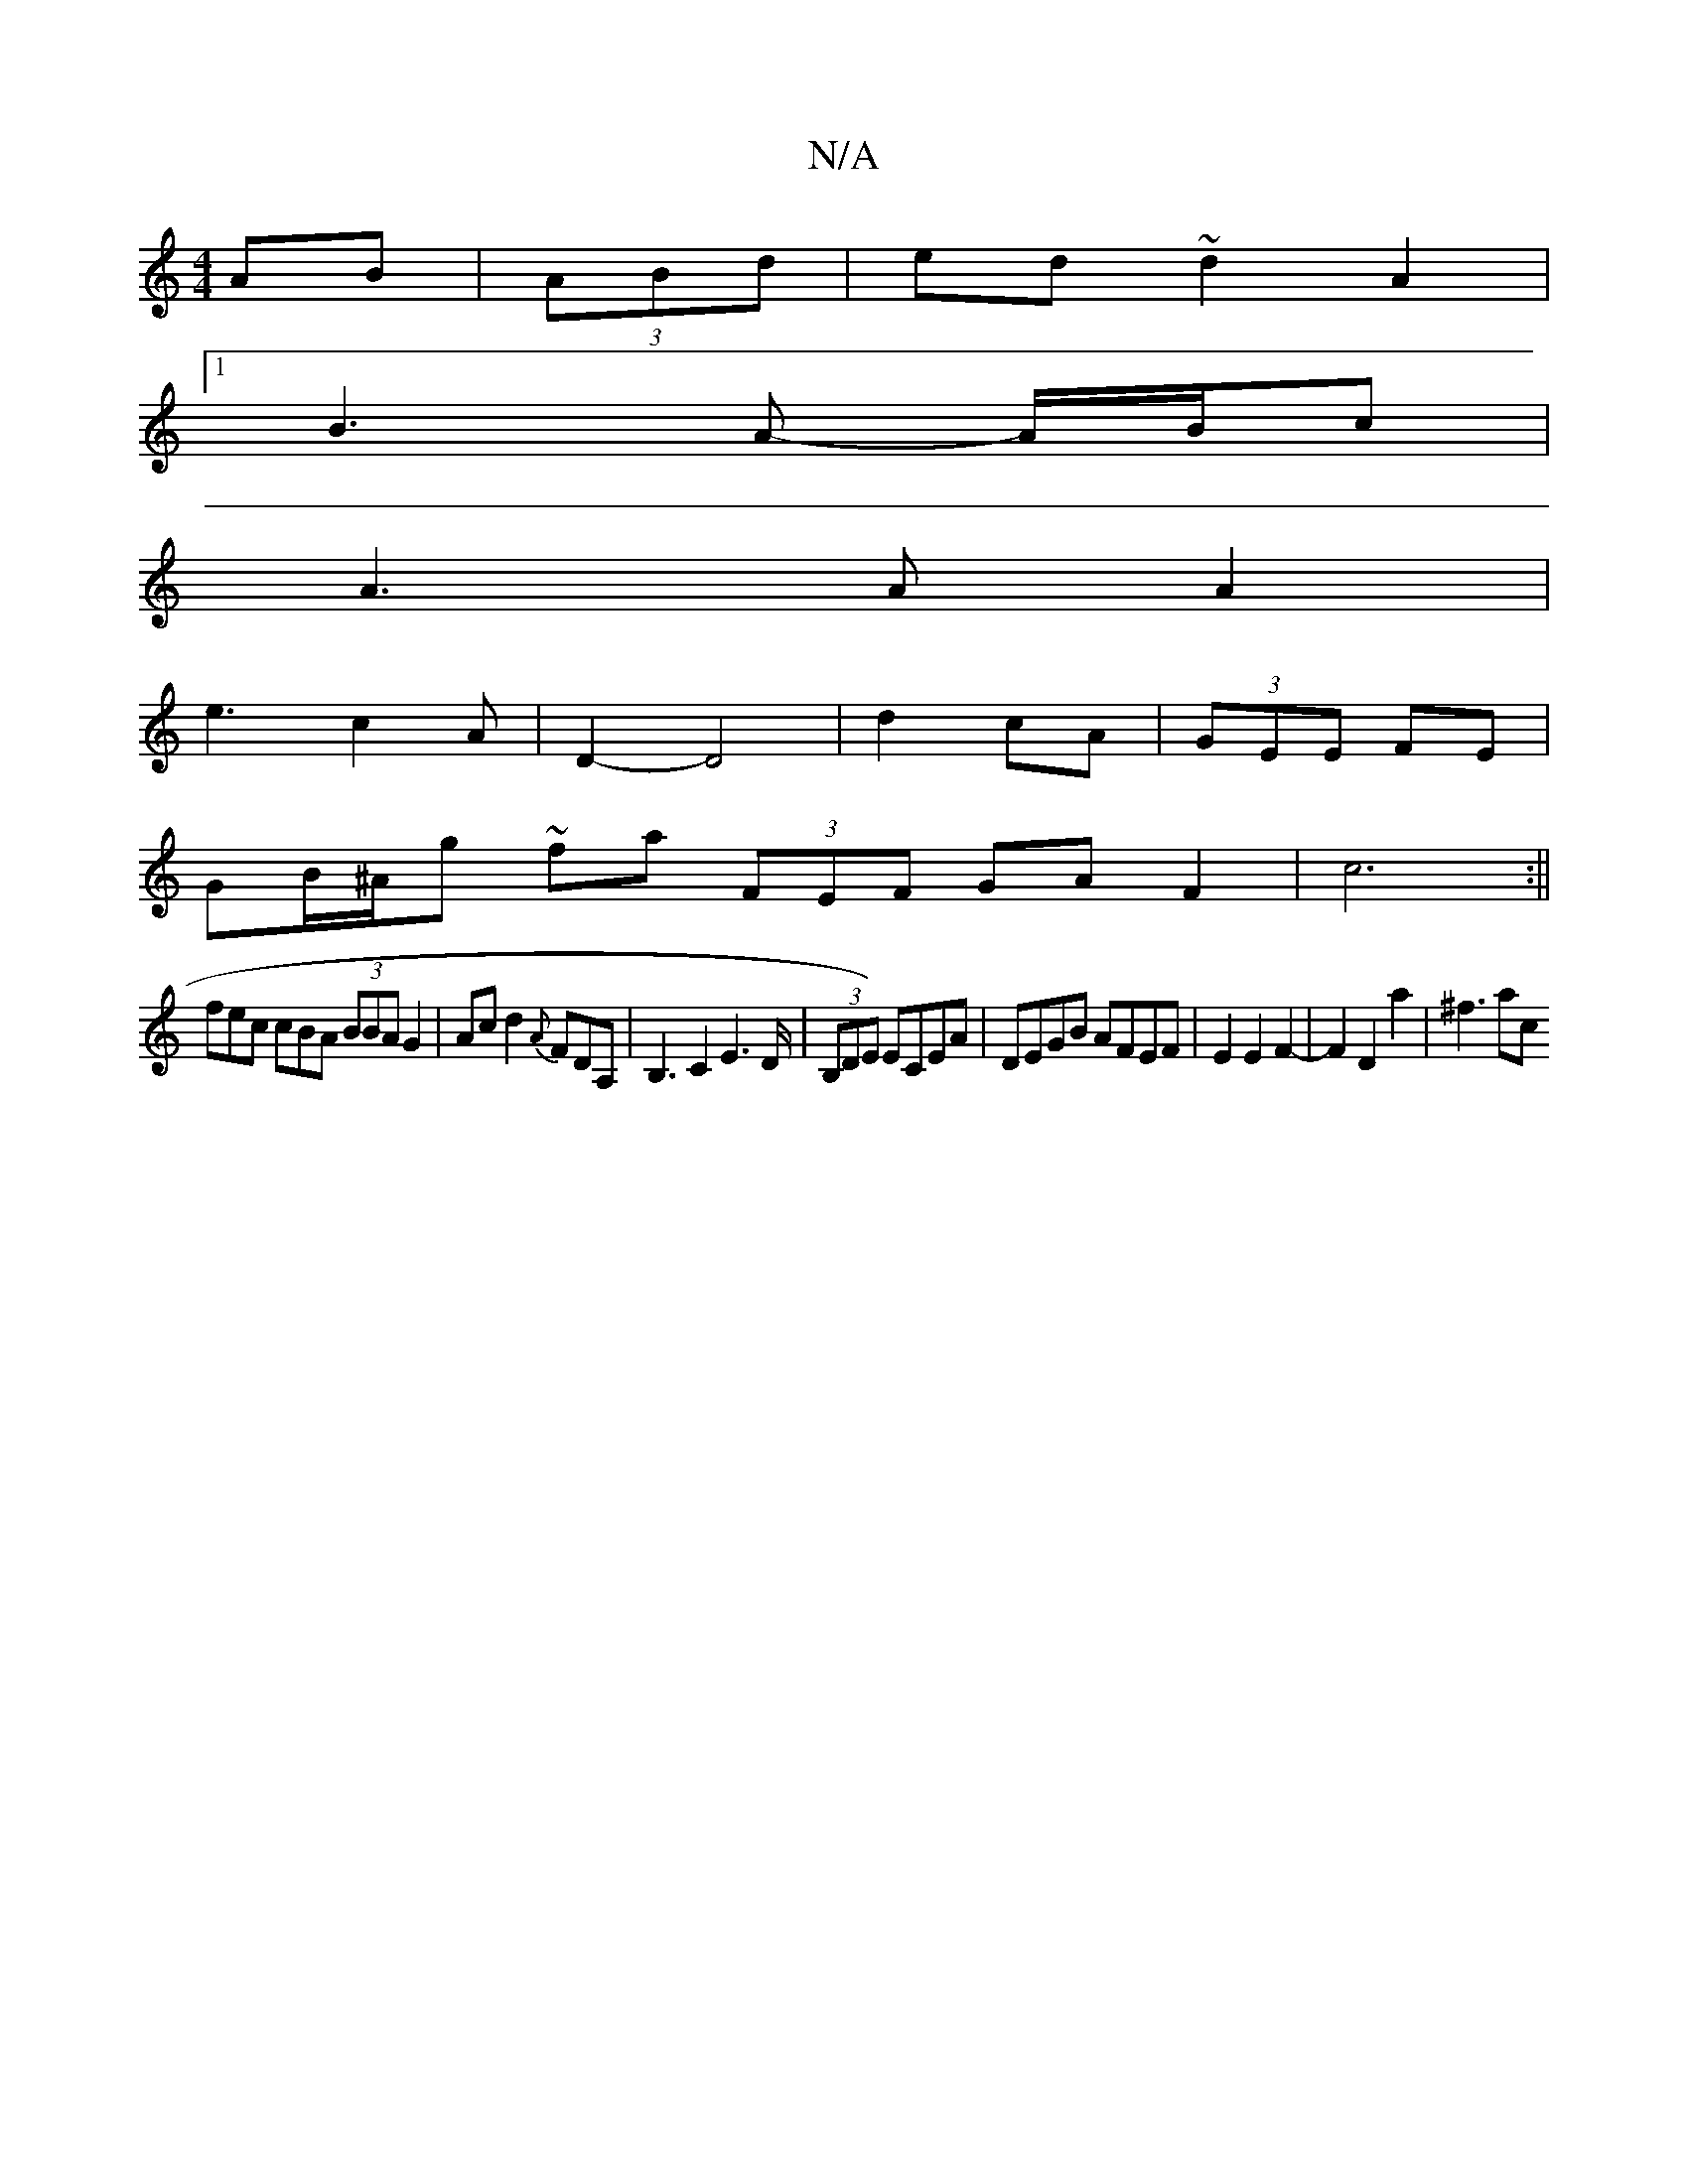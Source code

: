 X:1
T:N/A
M:4/4
R:N/A
K:Cmajor
AB|(3ABd|ed ~d2 A2 |[1 
B3 A- A/B/c |
A3A A2 |
e3 c2 A | D2- D4| d2 cA|(3GEE FE|
GB/^A/g ~fa (3FEF GA F2|c6:||
fec cBA (3BBA G2|Acd2{A}FDA,|B,3C2E3D/2 | (3B,DE) ECEA | DEGB AFEF|E2 E2 F2-|F2D2a2|^f3ac